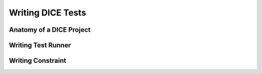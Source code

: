 Writing DICE Tests
==================

Anatomy of a DICE Project
-------------------------


Writing Test Runner
-------------------


Writing Constraint
------------------
